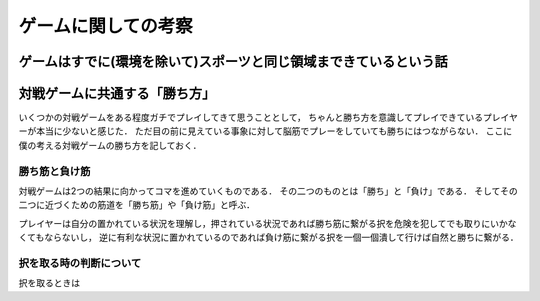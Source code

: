 ====================
ゲームに関しての考察
====================


ゲームはすでに(環境を除いて)スポーツと同じ領域まできているという話
====================================================================






対戦ゲームに共通する「勝ち方」
===============================

いくつかの対戦ゲームをある程度ガチでプレイしてきて思うこととして，
ちゃんと勝ち方を意識してプレイできているプレイヤーが本当に少ないと感じた．
ただ目の前に見えている事象に対して脳筋でプレーをしていても勝ちにはつながらない．
ここに僕の考える対戦ゲームの勝ち方を記しておく．


勝ち筋と負け筋
---------------

対戦ゲームは2つの結果に向かってコマを進めていくものである．
その二つのものとは「勝ち」と「負け」である．
そしてその二つに近づくための筋道を「勝ち筋」や「負け筋」と呼ぶ．

プレイヤーは自分の置かれている状況を理解し，押されている状況であれば勝ち筋に繋がる択を危険を犯してでも取りにいかなくてもならないし，
逆に有利な状況に置かれているのであれば負け筋に繋がる択を一個一個潰して行けば自然と勝ちに繋がる．




択を取る時の判断について
--------------------------

択を取るときは



